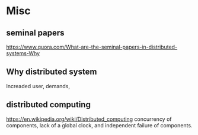 * Misc
** seminal papers
   https://www.quora.com/What-are-the-seminal-papers-in-distributed-systems-Why
** Why distributed system
   Increaded user, demands, 
** distributed computing
   https://en.wikipedia.org/wiki/Distributed_computing
   concurrency of components, lack of a global clock, and independent failure of components.